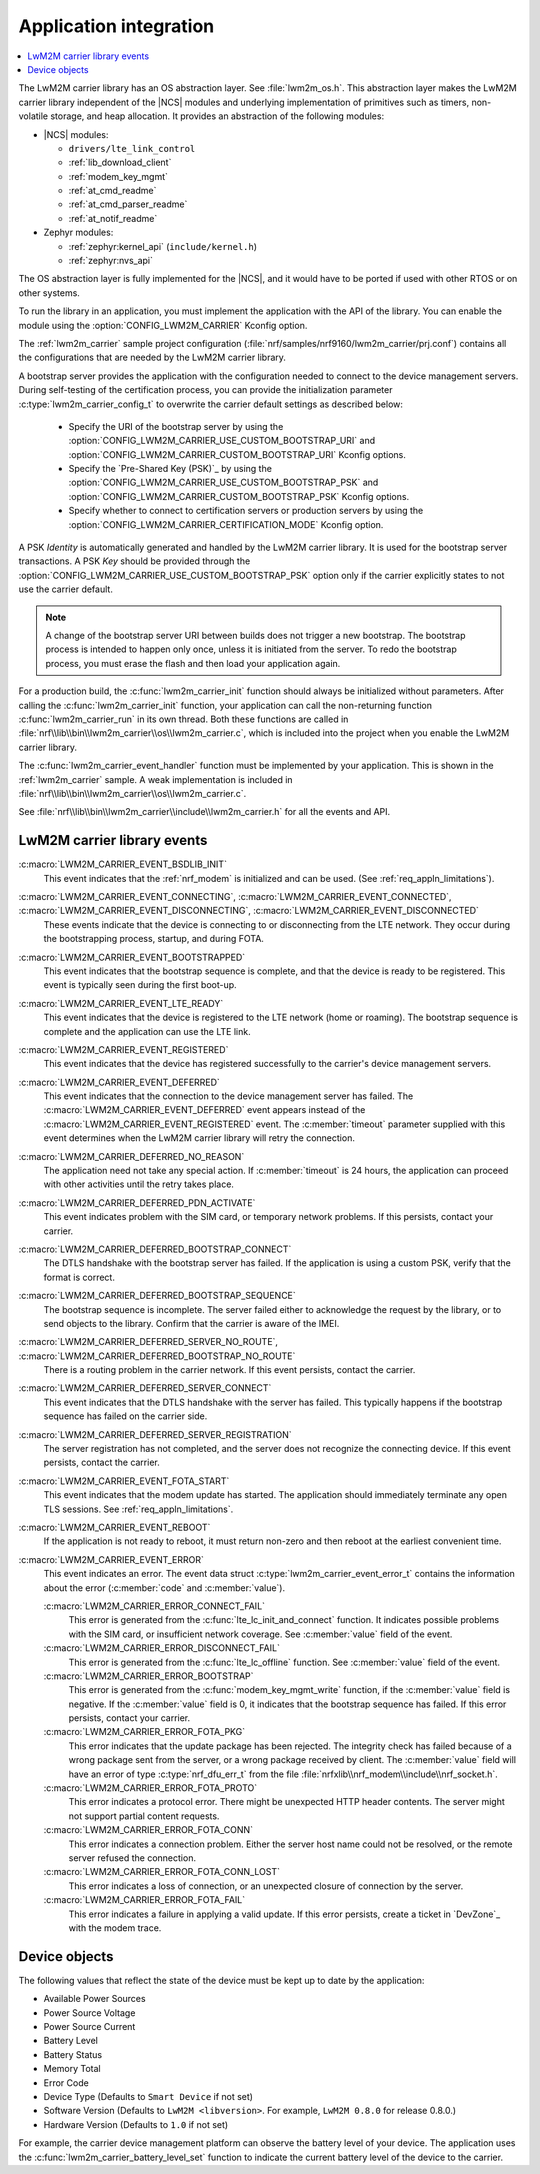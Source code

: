 .. _lwm2m_app_int:

Application integration
#######################

.. contents::
   :local:
   :depth: 2

The LwM2M carrier library has an OS abstraction layer.
See :file:`lwm2m_os.h`.
This abstraction layer makes the LwM2M carrier library independent of the |NCS| modules and underlying implementation of primitives such as timers, non-volatile storage, and heap allocation.
It provides an abstraction of the following modules:

* |NCS| modules:

  .. lwm2m_osal_mod_list_start

  * ``drivers/lte_link_control``
  * :ref:`lib_download_client`
  * :ref:`modem_key_mgmt`
  * :ref:`at_cmd_readme`
  * :ref:`at_cmd_parser_readme`
  * :ref:`at_notif_readme`

  .. lwm2m_osal_mod_list_end

* Zephyr modules:

  * :ref:`zephyr:kernel_api` (``include/kernel.h``)
  * :ref:`zephyr:nvs_api`

The OS abstraction layer is fully implemented for the |NCS|, and it would have to be ported if used with other RTOS or on other systems.

To run the library in an application, you must implement the application with the API of the library.
You can enable the module using the :option:`CONFIG_LWM2M_CARRIER` Kconfig option.


The :ref:`lwm2m_carrier` sample project configuration (:file:`nrf/samples/nrf9160/lwm2m_carrier/prj.conf`) contains all the configurations that are needed by the LwM2M carrier library.

A bootstrap server provides the application with the configuration needed to connect to the device management servers.
During self-testing of the certification process, you can provide the initialization parameter :c:type:`lwm2m_carrier_config_t` to overwrite the carrier default settings as described below:

 * Specify the URI of the bootstrap server by using the :option:`CONFIG_LWM2M_CARRIER_USE_CUSTOM_BOOTSTRAP_URI` and :option:`CONFIG_LWM2M_CARRIER_CUSTOM_BOOTSTRAP_URI` Kconfig options.
 * Specify the `Pre-Shared Key (PSK)`_ by using the :option:`CONFIG_LWM2M_CARRIER_USE_CUSTOM_BOOTSTRAP_PSK` and :option:`CONFIG_LWM2M_CARRIER_CUSTOM_BOOTSTRAP_PSK` Kconfig options.
 * Specify whether to connect to certification servers or production servers by using the :option:`CONFIG_LWM2M_CARRIER_CERTIFICATION_MODE` Kconfig option.

A PSK *Identity* is automatically generated and handled by the LwM2M carrier library.
It is used for the bootstrap server transactions.
A PSK *Key*  should be provided through the :option:`CONFIG_LWM2M_CARRIER_USE_CUSTOM_BOOTSTRAP_PSK` option only if the carrier explicitly states to not use the carrier default.

.. note::
   A change of the bootstrap server URI between builds does not trigger a new bootstrap.
   The bootstrap process is intended to happen only once, unless it is initiated from the server.
   To redo the bootstrap process, you must erase the flash and then load your application again.

For a production build, the :c:func:`lwm2m_carrier_init` function should always be initialized without parameters.
After calling the :c:func:`lwm2m_carrier_init` function, your application can call the non-returning function :c:func:`lwm2m_carrier_run` in its own thread.
Both these functions are called in :file:`nrf\\lib\\bin\\lwm2m_carrier\\os\\lwm2m_carrier.c`, which is included into the project when you enable the LwM2M carrier library.

The :c:func:`lwm2m_carrier_event_handler` function must be implemented by your application.
This is shown in the :ref:`lwm2m_carrier` sample.
A weak implementation is included in :file:`nrf\\lib\\bin\\lwm2m_carrier\\os\\lwm2m_carrier.c`.

See :file:`nrf\\lib\\bin\\lwm2m_carrier\\include\\lwm2m_carrier.h` for all the events and API.

.. _lwm2m_events:

LwM2M carrier library events
****************************

:c:macro:`LWM2M_CARRIER_EVENT_BSDLIB_INIT`
   This event indicates that the :ref:`nrf_modem` is initialized and can be used.
   (See :ref:`req_appln_limitations`).

:c:macro:`LWM2M_CARRIER_EVENT_CONNECTING`, :c:macro:`LWM2M_CARRIER_EVENT_CONNECTED`, :c:macro:`LWM2M_CARRIER_EVENT_DISCONNECTING`, :c:macro:`LWM2M_CARRIER_EVENT_DISCONNECTED`
   These events indicate that the device is connecting to or disconnecting from the LTE network.
   They occur during the bootstrapping process, startup, and during FOTA.

:c:macro:`LWM2M_CARRIER_EVENT_BOOTSTRAPPED`
   This event indicates that the bootstrap sequence is complete, and that the device is ready to be registered.
   This event is typically seen during the first boot-up.

:c:macro:`LWM2M_CARRIER_EVENT_LTE_READY`
   This event indicates that the device is registered to the LTE network (home or roaming).
   The bootstrap sequence is complete and the application can use the LTE link.

:c:macro:`LWM2M_CARRIER_EVENT_REGISTERED`
   This event indicates that the device has registered successfully to the carrier's device management servers.

:c:macro:`LWM2M_CARRIER_EVENT_DEFERRED`
   This event indicates that the connection to the device management server has failed.
   The :c:macro:`LWM2M_CARRIER_EVENT_DEFERRED` event appears instead of the :c:macro:`LWM2M_CARRIER_EVENT_REGISTERED` event.
   The :c:member:`timeout` parameter supplied with this event determines when the LwM2M carrier library will retry the connection.

:c:macro:`LWM2M_CARRIER_DEFERRED_NO_REASON`
   The application need not take any special action.
   If :c:member:`timeout` is 24 hours, the application can proceed with other activities until the retry takes place.

:c:macro:`LWM2M_CARRIER_DEFERRED_PDN_ACTIVATE`
   This event indicates problem with the SIM card, or temporary network problems.
   If this persists, contact your carrier.

:c:macro:`LWM2M_CARRIER_DEFERRED_BOOTSTRAP_CONNECT`
   The DTLS handshake with the bootstrap server has failed.
   If the application is using a custom PSK, verify that the format is correct.

:c:macro:`LWM2M_CARRIER_DEFERRED_BOOTSTRAP_SEQUENCE`
   The bootstrap sequence is incomplete.
   The server failed either to acknowledge the request by the library, or to send objects to the library.
   Confirm that the carrier is aware of the IMEI.

:c:macro:`LWM2M_CARRIER_DEFERRED_SERVER_NO_ROUTE`, :c:macro:`LWM2M_CARRIER_DEFERRED_BOOTSTRAP_NO_ROUTE`
   There is a routing problem in the carrier network.
   If this event persists, contact the carrier.

:c:macro:`LWM2M_CARRIER_DEFERRED_SERVER_CONNECT`
   This event indicates that the DTLS handshake with the server has failed.
   This typically happens if the bootstrap sequence has failed on the carrier side.

:c:macro:`LWM2M_CARRIER_DEFERRED_SERVER_REGISTRATION`
   The server registration has not completed, and the server does not recognize the connecting device.
   If this event persists, contact the carrier.

:c:macro:`LWM2M_CARRIER_EVENT_FOTA_START`
   This event indicates that the modem update has started.
   The application should immediately terminate any open TLS sessions.
   See :ref:`req_appln_limitations`.

:c:macro:`LWM2M_CARRIER_EVENT_REBOOT`
   If the application is not ready to reboot, it must return non-zero and then reboot at the earliest convenient time.

:c:macro:`LWM2M_CARRIER_EVENT_ERROR`
   This event indicates an error.
   The event data struct :c:type:`lwm2m_carrier_event_error_t` contains the information about the error (:c:member:`code` and :c:member:`value`).

   :c:macro:`LWM2M_CARRIER_ERROR_CONNECT_FAIL`
      This error is generated from the :c:func:`lte_lc_init_and_connect` function.
      It indicates possible problems with the SIM card, or insufficient network coverage.
      See :c:member:`value` field of the event.

   :c:macro:`LWM2M_CARRIER_ERROR_DISCONNECT_FAIL`
      This error is generated from the :c:func:`lte_lc_offline` function.
      See :c:member:`value` field of the event.

   :c:macro:`LWM2M_CARRIER_ERROR_BOOTSTRAP`
      This error is generated from the :c:func:`modem_key_mgmt_write` function, if the :c:member:`value` field is negative.
      If the :c:member:`value` field is 0, it indicates that the bootstrap sequence has failed.
      If this error persists, contact your carrier.

   :c:macro:`LWM2M_CARRIER_ERROR_FOTA_PKG`
      This error indicates that the update package has been rejected.
      The integrity check has failed because of a wrong package sent from the server, or a wrong package received by client.
      The :c:member:`value` field will have an error of type :c:type:`nrf_dfu_err_t` from the file :file:`nrfxlib\\nrf_modem\\include\\nrf_socket.h`.

   :c:macro:`LWM2M_CARRIER_ERROR_FOTA_PROTO`
      This error indicates a protocol error.
      There might be unexpected HTTP header contents.
      The server might not support partial content requests.

   :c:macro:`LWM2M_CARRIER_ERROR_FOTA_CONN`
      This error indicates a connection problem.
      Either the server host name could not be resolved, or the remote server refused the connection.

   :c:macro:`LWM2M_CARRIER_ERROR_FOTA_CONN_LOST`
      This error indicates a loss of connection, or an unexpected closure of connection by the server.

   :c:macro:`LWM2M_CARRIER_ERROR_FOTA_FAIL`
      This error indicates a failure in applying a valid update.
      If this error persists, create a ticket in `DevZone`_ with the modem trace.

Device objects
**************

The following values that reflect the state of the device must be kept up to date by the application:

* Available Power Sources
* Power Source Voltage
* Power Source Current
* Battery Level
* Battery Status
* Memory Total
* Error Code
* Device Type (Defaults to ``Smart Device`` if not set)
* Software Version (Defaults to ``LwM2M <libversion>``. For example, ``LwM2M 0.8.0`` for release 0.8.0.)
* Hardware Version (Defaults to ``1.0`` if not set)

For example, the carrier device management platform can observe the battery level of your device.
The application uses the :c:func:`lwm2m_carrier_battery_level_set` function to indicate the current battery level of the device to the carrier.
